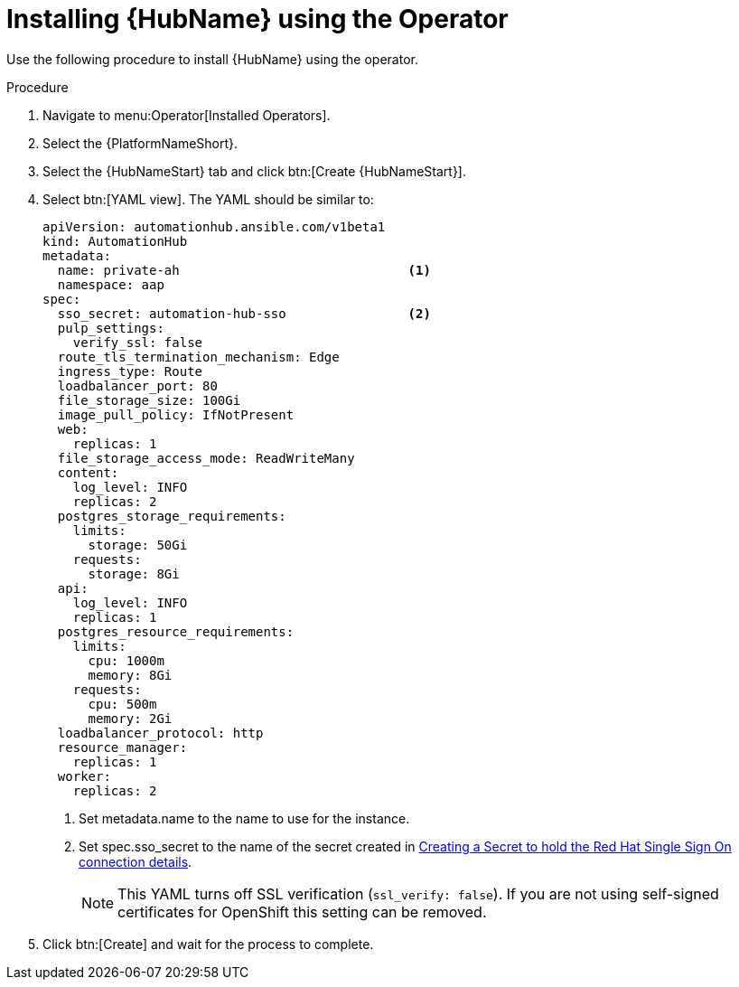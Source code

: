 [id="proc-installing-hub-using-operator_{context}"]

= Installing {HubName} using the Operator

Use the following procedure to install {HubName} using the operator.

.Procedure

. Navigate to menu:Operator[Installed Operators].
. Select the {PlatformNameShort}.
. Select the {HubNameStart} tab and click btn:[Create {HubNameStart}].
. Select btn:[YAML view].
The YAML should be similar to:
+
[options="nowrap" subs="+quotes"]
----
apiVersion: automationhub.ansible.com/v1beta1
kind: AutomationHub
metadata:
  name: private-ah                              <1>
  namespace: aap
spec:
  sso_secret: automation-hub-sso                <2>
  pulp_settings:
    verify_ssl: false
  route_tls_termination_mechanism: Edge
  ingress_type: Route
  loadbalancer_port: 80
  file_storage_size: 100Gi
  image_pull_policy: IfNotPresent
  web:
    replicas: 1
  file_storage_access_mode: ReadWriteMany
  content:
    log_level: INFO
    replicas: 2
  postgres_storage_requirements:
    limits:
      storage: 50Gi
    requests:
      storage: 8Gi
  api:
    log_level: INFO
    replicas: 1
  postgres_resource_requirements:
    limits:
      cpu: 1000m
      memory: 8Gi
    requests:
      cpu: 500m
      memory: 2Gi
  loadbalancer_protocol: http
  resource_manager:
    replicas: 1
  worker:
    replicas: 2
----
+
<1> Set metadata.name to the name to use for the instance.
<2> Set spec.sso_secret to the name of the secret created in xref:proc-creating-a-secret_{context}[Creating a Secret to hold the Red Hat Single Sign On connection details].
+
[NOTE]
====
This YAML turns off SSL verification (`ssl_verify: false`).
If you are not using self-signed certificates for OpenShift this setting can be removed.
====

. Click btn:[Create] and wait for the process to complete.
